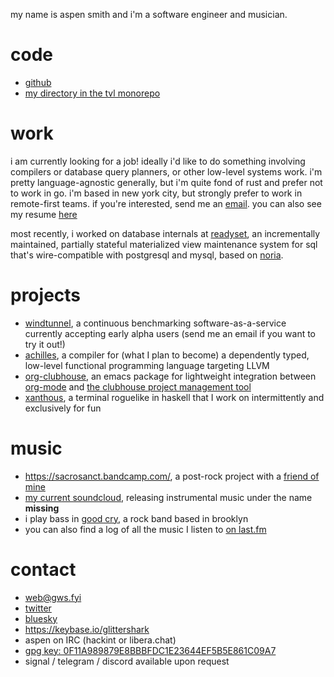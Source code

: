 #+OPTIONS: title:nil toc:nil num:nil
#+HTML_HEAD: <title>aspen smith</title>
#+HTML_HEAD: <link rel="stylesheet" href="./main.css">

my name is aspen smith and i'm a software engineer and musician.

* code

- [[https://github.com/glittershark/][github]]
- [[https://cs.tvl.fyi/depot/-/tree/users/grfn][my directory in the tvl monorepo]]

* work

i am currently looking for a job! ideally i'd like to do something involving
compilers or database query planners, or other low-level systems work. i'm
pretty language-agnostic generally, but i'm quite fond of rust and prefer not to
work in go. i'm based in new york city, but strongly prefer to work in
remote-first teams. if you're interested, send me an [[mailto:web@gws.fyi][email]]. you can also see my
resume [[https://gws.fyi/resume.pdf][here]]

most recently, i worked on database internals at [[https://readyset.io/][readyset]], an incrementally
maintained, partially stateful materialized view maintenance system for sql
that's wire-compatible with postgresql and mysql, based on [[https://github.com/mit-pdos/noria][noria]].

* projects

- [[https://windtunnel.ci/][windtunnel]], a continuous benchmarking software-as-a-service currently accepting early alpha users (send me an email if you want to try it out!)
- [[https://cs.tvl.fyi/depot/-/tree/users/grfn/achilles][achilles]], a compiler for (what I plan to become) a dependently typed, low-level functional programming language targeting LLVM
- [[https://github.com/glittershark/org-clubhouse][org-clubhouse]], an emacs package for lightweight integration between [[https://orgmode.org/][org-mode]] and [[https://clubhouse.io/][the clubhouse project management tool]]
- [[https://cs.tvl.fyi/depot/-/tree/users/grfn/xanthous][xanthous]], a terminal roguelike in haskell that I work on intermittently and exclusively for fun

* music

- https://sacrosanct.bandcamp.com/, a post-rock project with a [[https://bandcamp.com/h34rken][friend of mine]]
- [[https://soundcloud.com/missingggg][my current soundcloud]], releasing instrumental music under the name *missing*
- i play bass in [[https://www.instagram.com/goodcryband_bk/][good cry]], a rock band based in brooklyn
- you can also find a log of all the music I listen to [[https://www.last.fm/user/wildgriffin45][on last.fm]]

* contact

- [[mailto:web@gws.fyi][web@gws.fyi]]
- [[https://twitter.com/glittershark1][twitter]]
- [[https://bsky.app/profile/gws.fyi][bluesky]]
- https://keybase.io/glittershark
- aspen on IRC (hackint or libera.chat)
- [[https://gws.fyi/pubkey.gpg][gpg key: 0F11A989879E8BBBFDC1E23644EF5B5E861C09A7]]
- signal / telegram / discord available upon request
